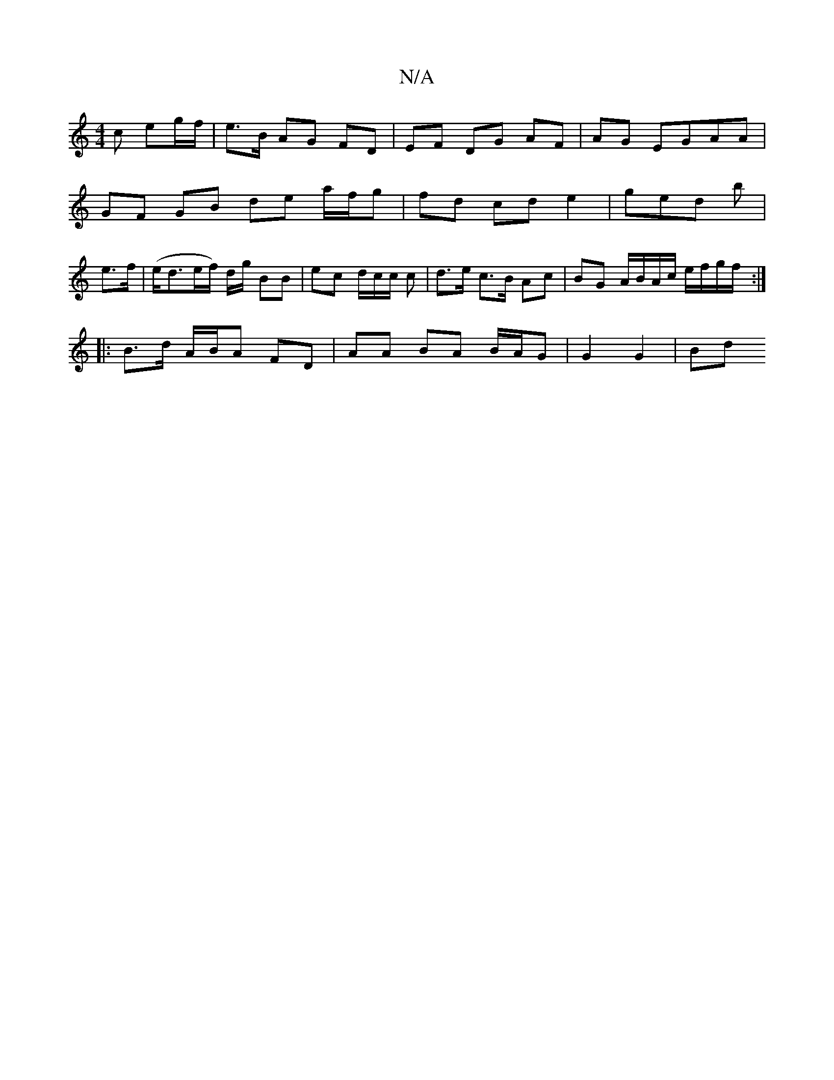 X:1
T:N/A
M:4/4
R:N/A
K:Cmajor
c eg/f/ | e>B AG FD | EF DG AF | AG- EGAA |
GF GB de a/f/g | fd cd e2- | ged b |
e>f | (e<de/f/) d/g/ BB | ec d/c/c/ c | d>e c>B Ac | BG A/B/A/c/ e/f/g/f/ :|
|: B>d A/B/A FD | AA BA B/A/G | G2 G2 | Bd